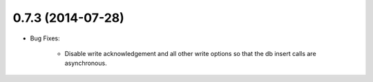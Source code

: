 0.7.3 (2014-07-28)
----------------
- Bug Fixes:

	- Disable write acknowledgement and all other write options
	  so that the db insert calls are asynchronous.

